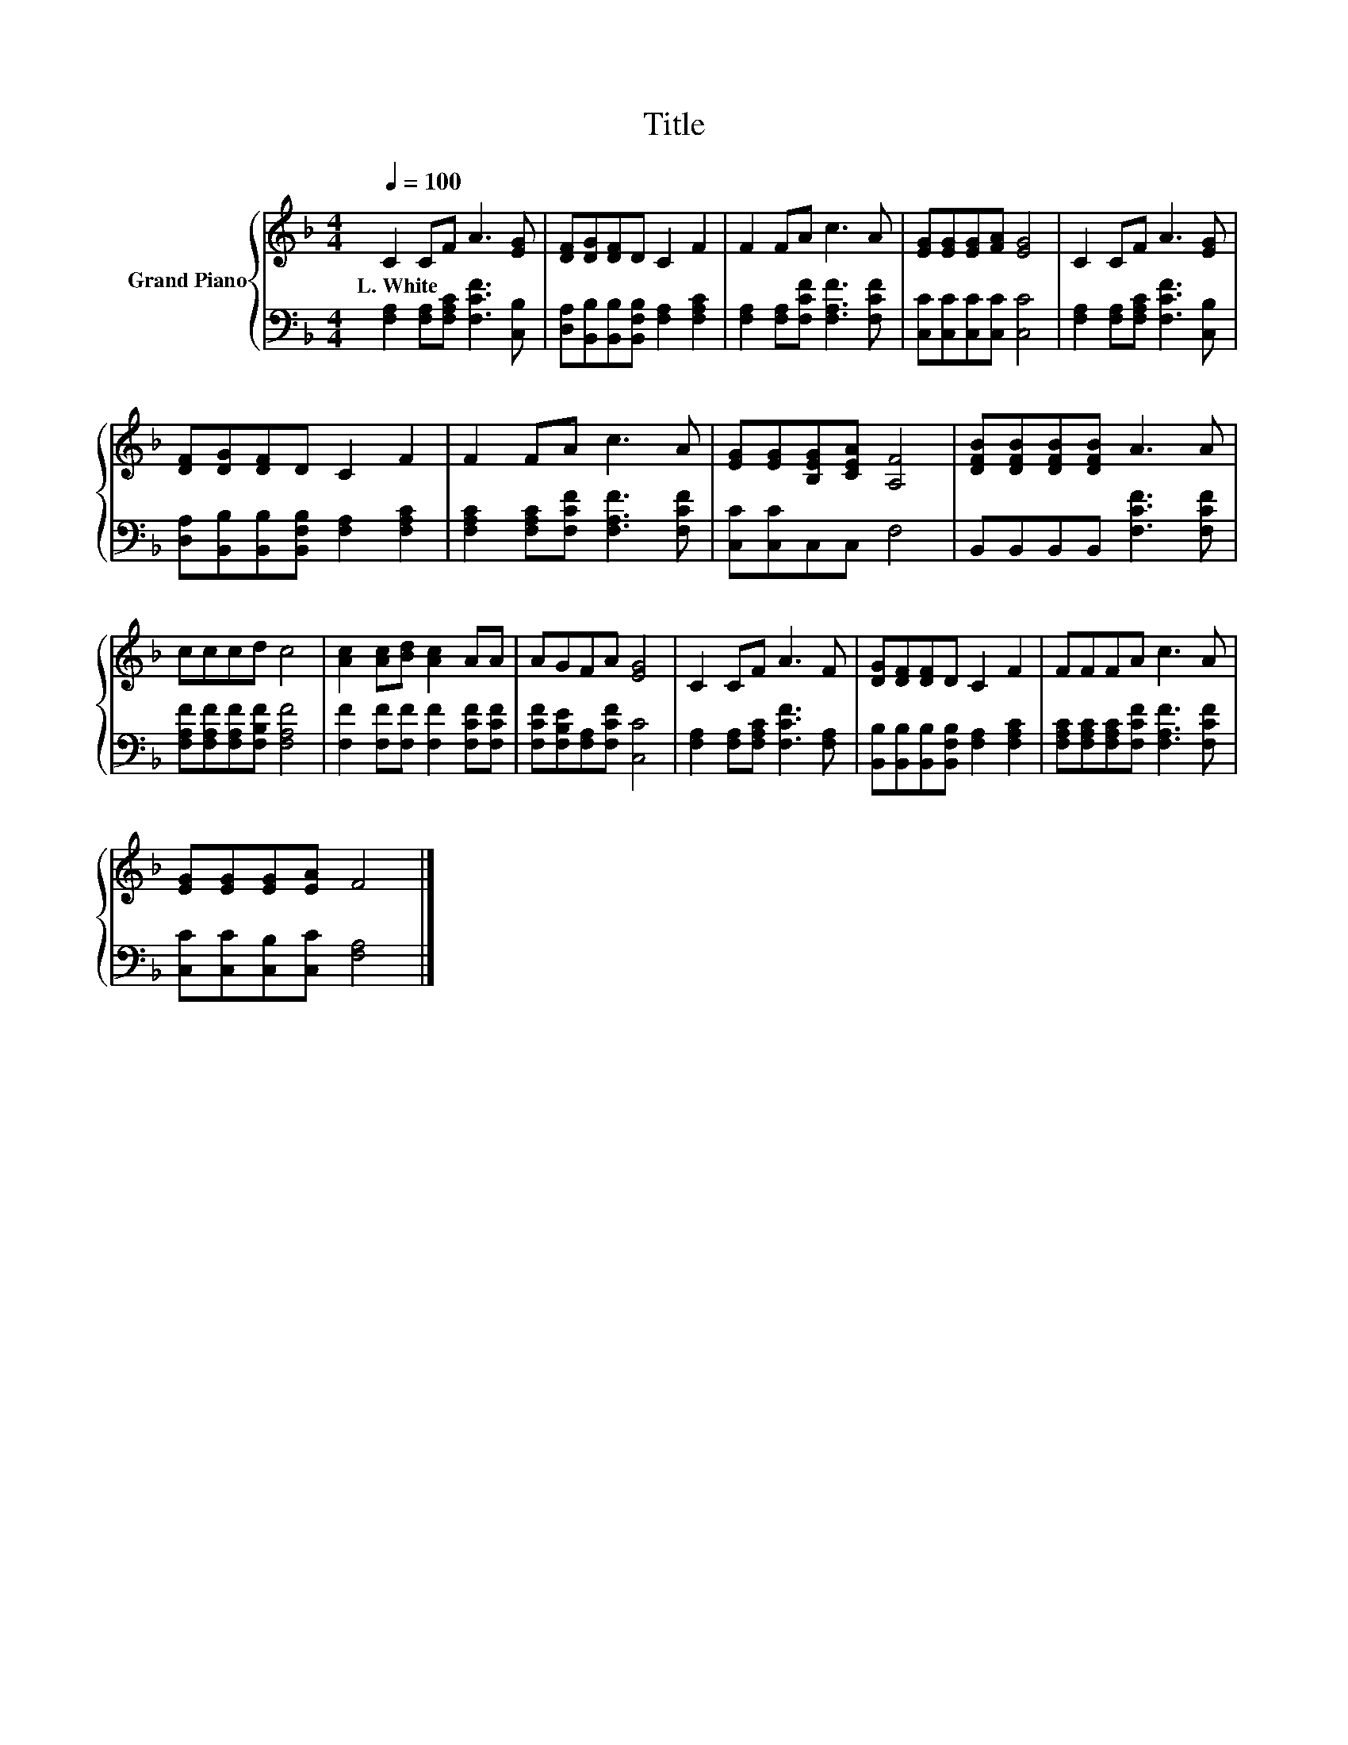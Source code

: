 X:1
T:Title
%%score { 1 | 2 }
L:1/8
Q:1/4=100
M:4/4
K:F
V:1 treble nm="Grand Piano"
V:2 bass 
V:1
 C2 CF A3 [EG] | [DF][DG][DF]D C2 F2 | F2 FA c3 A | [EG][EG][EG][FA] [EG]4 | C2 CF A3 [EG] | %5
w: L.~White * * * *|||||
 [DF][DG][DF]D C2 F2 | F2 FA c3 A | [EG][EG][B,EG][CEA] [A,F]4 | [DFB][DFB][DFB][DFB] A3 A | %9
w: ||||
 cccd c4 | [Ac]2 [Ac][Bd] [Ac]2 AA | AGFA [EG]4 | C2 CF A3 F | [DG][DF][DF]D C2 F2 | FFFA c3 A | %15
w: ||||||
 [EG][EG][EG][EA] F4 |] %16
w: |
V:2
 [F,A,]2 [F,A,][F,A,C] [F,CF]3 [C,B,] | [D,A,][B,,B,][B,,B,][B,,F,B,] [F,A,]2 [F,A,C]2 | %2
 [F,A,]2 [F,A,][F,CF] [F,A,F]3 [F,CF] | [C,C][C,C][C,C][C,C] [C,C]4 | %4
 [F,A,]2 [F,A,][F,A,C] [F,CF]3 [C,B,] | [D,A,][B,,B,][B,,B,][B,,F,B,] [F,A,]2 [F,A,C]2 | %6
 [F,A,C]2 [F,A,C][F,CF] [F,A,F]3 [F,CF] | [C,C][C,C]C,C, F,4 | B,,B,,B,,B,, [F,CF]3 [F,CF] | %9
 [F,A,F][F,A,F][F,A,F][F,B,F] [F,A,F]4 | [F,F]2 [F,F][F,F] [F,F]2 [F,CF][F,CF] | %11
 [F,CF][F,B,E][F,A,][F,CF] [C,C]4 | [F,A,]2 [F,A,][F,A,C] [F,CF]3 [F,A,] | %13
 [B,,B,][B,,B,][B,,B,][B,,F,B,] [F,A,]2 [F,A,C]2 | [F,A,C][F,A,C][F,A,C][F,CF] [F,A,F]3 [F,CF] | %15
 [C,C][C,C][C,B,][C,C] [F,A,]4 |] %16

